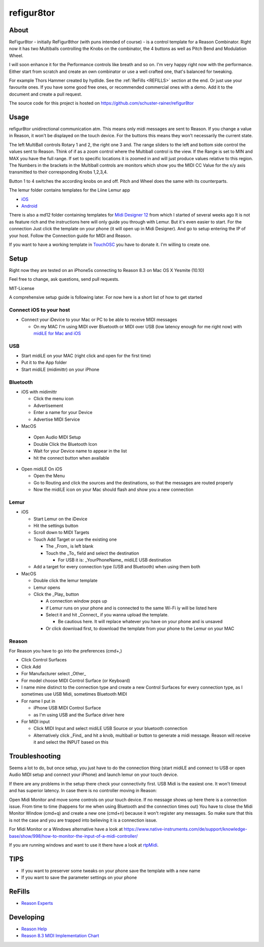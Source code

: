 refigur8tor
===========

About
-----

ReFigur8tor - initially ReFigur8thor (with puns intended of course) - is a control template for a Reason Combinator.
Right now it has two Multiballs controlling the Knobs on the combinator, the 4 buttons as well as Pitch Bend and Modulation Wheel.

I will soon enhance it for the Performance controls like breath and so on. I'm very happy right now with the performance.
Either start from scratch and create an own combinator or use a well crafted one, that's balanced for tweaking.

For example Thors Hammer created by hydlide. See the :ref:`ReFills <REFILLS>` section at the end.
Or just use your favourite ones. If you have some good free ones, or recommended commercial ones with a demo. Add it to the document and create a pull request.

The source code for this project is hosted on https://github.com/schuster-rainer/refigur8tor

Usage
-----

refigur8tor unidirectional communication atm. This means only midi messages are sent to Reason. If you change a value in Reason, it won't be displayed on the touch device. For the buttons this means they won't necessarily the current state.

The left MultiBall controls Rotary 1 and 2, the right one 3 and. The range sliders to the left and bottom side control the values sent to Reason. Think of if as a zoom control where the Multiball control is the view. If the Range is set to MIN and MAX you have the full range. If set to specific locations it is zoomed in and will just produce values relative to this region. The Numbers in the brackets in the Multiball controls are monitors which show you the MIDI CC Value for the x/y axis transmitted to their corresponding Knobs 1,2,3,4.

Button 1 to 4 switches the according knobs on and off. Pitch and Wheel does the same with its counterparts.


The lemur folder contains templates for the Liine Lemur app

* `iOS <https://itunes.apple.com/app/lemur/id481290621?mt=8>`_
* `Android <https://play.google.com/store/apps/details?id=net.liine.lemurapp>`_

There is also a  md12 folder containing templates for `Midi Designer 12 <https://itunes.apple.com/app/midi-designer-12-professional/id685657174?mt=8>`_ from which I started of several weeks 
ago
It is not as feature rich and the instructions here will only guide you through with Lemur.
But it's even easier to start. For the connection Just click the template on your phone
(it will open up in Midi Designer). And go to setup entering the IP of your host.
Follow the Connection guide for MIDI and Reason.

If you want to have a working template in `TouchOSC <https://itunes.apple.com/app/touchosc/id288120394>`_ you have to donate it. I'm willing to create one. 


Setup
-----

Right now they are tested on an iPhone5s connecting to Reason 8.3 on Mac OS X Yesmite (10.10)

Feel free to change, ask questions, send pull requests.

MIT-License

A comprehensive setup guide is following later. For now here is a short list of
how to get started


Connect iOS to your host
++++++++++++++++++++++++

* Connect your iDevice to your Mac or PC to be able to receive MIDI messages

  * On my MAC I'm using MIDI over Bluetooth or MIDI over USB (low latency enough for me right now) with `midiLE for Mac and iOS <http://www.s-r-n.de/midile/>`_


USB
+++


* Start midiLE on your MAC (right click and open for the first time)
* Put it to the App folder
* Start midiLE (midimittr) on your iPhone

Bluetooth
+++++++++

* iOS with midimittr

  * Click the menu icon
  * Advertisement
  * Enter a name for your Device
  * Advertise MIDI Service

* MacOS

 * Open Audio MIDI Setup
 * Double Click the Bluetooth Icon
 * Wait for your Device name to appear in the list
 * hit the connect button when available

* Open midiLE On iOS

  * Open the Menu
  * Go to Routing and click the sources and the destinations, so that the messages are routed properly
  * Now the midiLE icon on your Mac should flash and show you a new connection


Lemur
+++++

* iOS

  * Start Lemur on the iDevice
  * Hit the settings button
  * Scroll down to MIDI Targets
  * Touch Add Target or use the existing one

    * The _From_ is left blank
    * Touch the _To_ field and select the destination

      * For USB it is: _YourPhoneName_ midiLE USB destination

  * Add a target for every connection type (USB and Bluetooth) when using them both

* MacOS

  * Double click the lemur template
  * Lemur opens
  * Click the _Play_ button

    * A connection window pops up
    * if Lemur runs on your phone and is connected to the same Wi-Fi iy will be listed here
    * Select it and hit _Connect_ if you wanna upload the template.
       
      * Be cautious here. It will replace whatever you have on your phone and is unsaved
       
    * Or click download first, to download the template from your phone to the Lemur on your MAC

Reason
++++++

For Reason you have to go into the preferences (cmd+,)

* Click Control Surfaces
* Click Add
* For Manufacturer select _Other_
* For model choose MIDI Control Surface (or Keyboard)
* I name mine distinct to the connection type and create a new Control Surfaces for every connection type, as I sometimes use USB Midi, sometimes Bluetooth MIDI
* For name I put in
   
  * iPhone USB MIDI Control Surface
  * as I'm using USB and the Surface driver here

* For MIDI input

  * Click MIDI Input and select midiLE USB Source or your bluetooth connection
  * Alternatively click _Find_ and hit a knob, multiball or button to generate a midi message. Reason will receive it and select the INPUT based on this


Troubleshooting
---------------

Seems a lot to do, but once setup, you just have to do the connection thing (start midiLE and connect to USB or open Audio MIDI setup and connect your iPhone) and launch lemur on your touch device. 


If there are any problems in the setup there check your connectivity first. USB Midi is the easiest one. It won't timeout and has superior latency. In case there is no controller moving in Reason:

Open Midi Monitor and move some controls on your touch device. If no message shows up here there is a connection issue. From time to time (happens for me when using Bluetooth and the connection times out) You have to close the Midi Monitor Window (cmd+q) and create a new one (cmd+n) because it won't register any messages. So make sure that this is not  the case and you are trapped into believing it is a connection issue.

For Midi Monitor or a Windows alternative have a look at 
https://www.native-instruments.com/de/support/knowledge-base/show/998/how-to-monitor-the-input-of-a-midi-controller/


If you are running windows and want to use it there have a look at `rtpMidi <http://www.tobias-erichsen.de/software/rtpmidi.html>`_.



TIPS
----

* If you want to preserver some tweaks on your phone save the template with a new name
* If you want to save the parameter settings on your phone


.. _REFILLS:

ReFills
-------

* `Reason Experts <http://www.reasonexperts.com/refills-and-patches/reason-refills/>`_


Developing
----------

* `Reason Help <https://www.propellerheads.se/support/downloads/reason-documentation-and-help-files/>`_
* `Reason 8.3 MIDI Implementation Chart <http://cdn.propellerheads.se/Reason8/Manuals/Reason_83_MIDI_Implementation_Chart.pdf>`_

